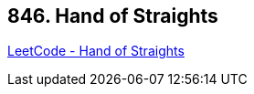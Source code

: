 == 846. Hand of Straights

https://leetcode.com/problems/hand-of-straights/[LeetCode - Hand of Straights]

